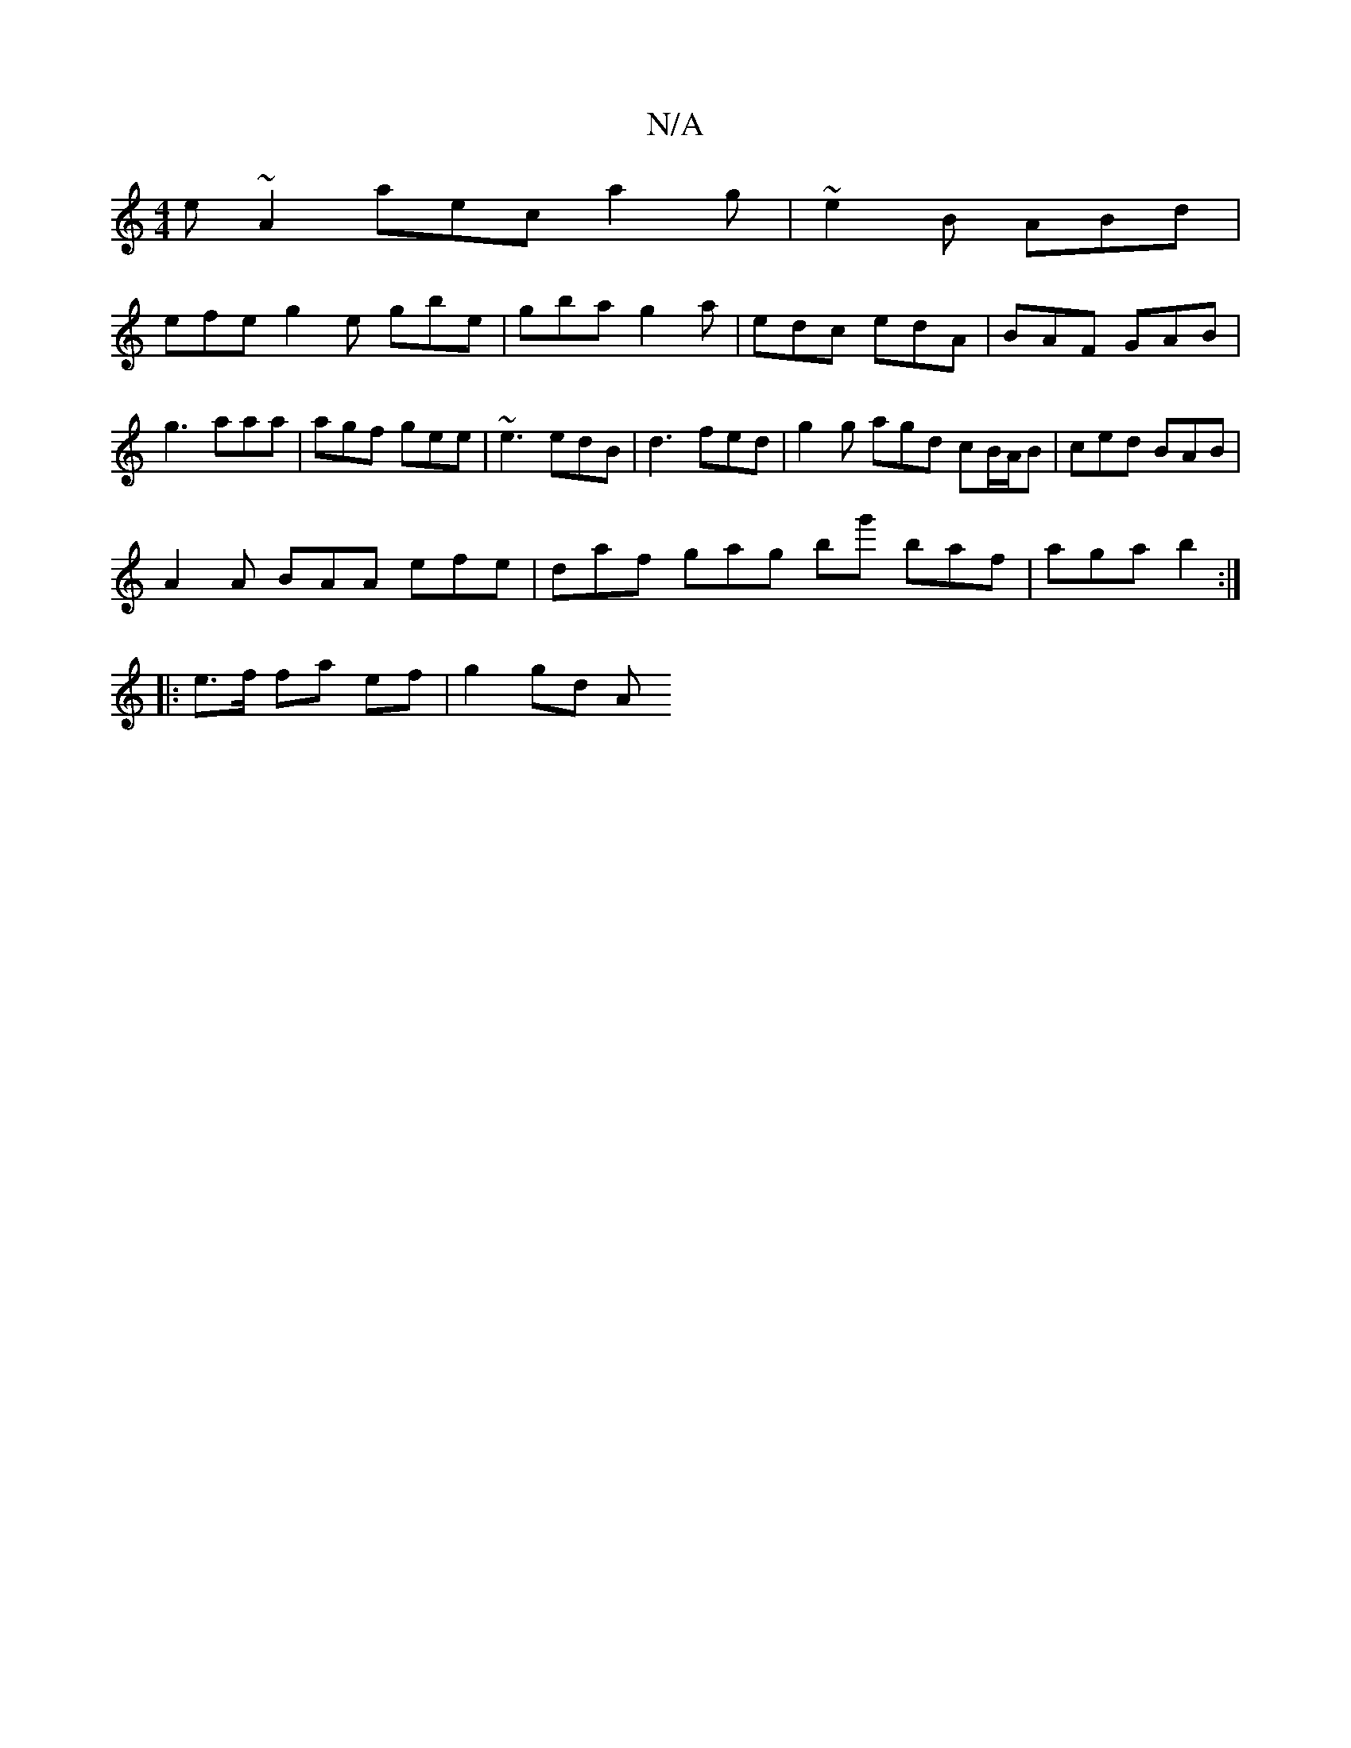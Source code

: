 X:1
T:N/A
M:4/4
R:N/A
K:Cmajor
e~A2 aec a2g | ~e2 B ABd |
efe g2 e gbe | gba g2a | edc edA | BAF GAB | g3 aaa | agf gee | ~e3 edB | d3 fed | g2g agd cB/A/B | ced BAB |
A2A BAA efe | daf gag bg' baf | aga b2:|
|: e>f fa ef | g2 gd A